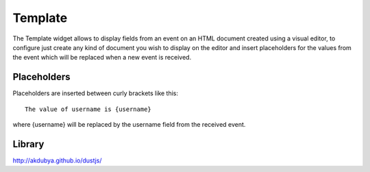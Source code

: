 .. _template-widget:

Template
========

.. figure:: ../../img/template.gif
   :align: center

The Template widget allows to display fields from an event on an HTML document
created using a visual editor, to configure just create any kind of document
you wish to display on the editor and insert placeholders for the values from
the event which will be replaced when a new event is received.

Placeholders
------------

Placeholders are inserted between curly brackets like this::

    The value of username is {username}

where {username} will be replaced by the username field from the received event.

Library
-------

http://akdubya.github.io/dustjs/
